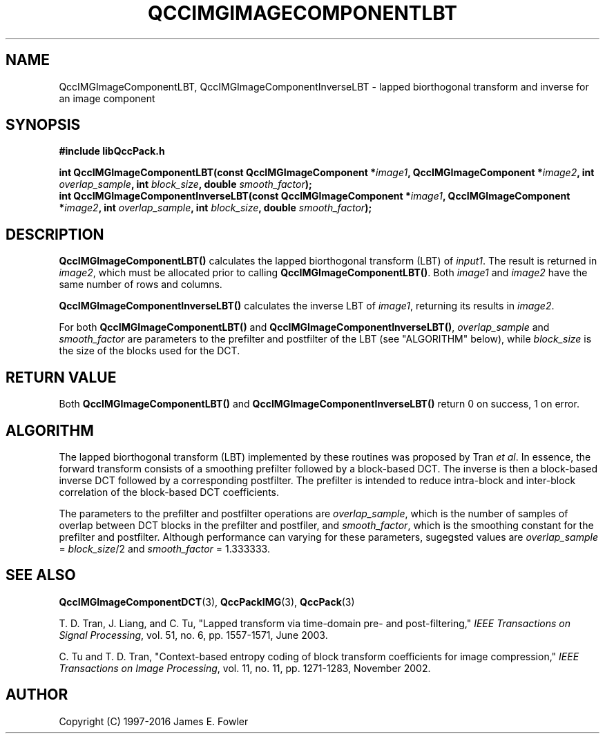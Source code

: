 .TH QCCIMGIMAGECOMPONENTLBT 3 "QCCPACK" ""
.SH NAME
QccIMGImageComponentLBT, QccIMGImageComponentInverseLBT
\- lapped biorthogonal transform and inverse for an image component
.SH SYNOPSIS
.B #include "libQccPack.h"
.sp
.BI "int QccIMGImageComponentLBT(const QccIMGImageComponent *" image1 ", QccIMGImageComponent *" image2 ", int " overlap_sample ", int " block_size ", double " smooth_factor );
.br
.BI "int QccIMGImageComponentInverseLBT(const QccIMGImageComponent *" image1 ", QccIMGImageComponent *" image2 ", int " overlap_sample ", int " block_size ", double " smooth_factor );
.SH DESCRIPTION
.B QccIMGImageComponentLBT()
calculates the lapped biorthogonal transform (LBT) of
.IR input1 .
The result is returned in
.IR image2 ,
which must be allocated prior to calling
.BR QccIMGImageComponentLBT() .
Both 
.I image1
and
.I image2
have the same number of rows and columns.
.LP
.B QccIMGImageComponentInverseLBT()
calculates the inverse LBT of
.IR image1 ,
returning its results in
.IR image2 .
.LP
For both
.BR QccIMGImageComponentLBT() 
and
.BR QccIMGImageComponentInverseLBT() ,
.IR overlap_sample
and
.IR smooth_factor
are parameters to the prefilter and postfilter of the LBT
(see "ALGORITHM" below), while
.IR block_size
is the size of the blocks used for the DCT.
.SH "RETURN VALUE"
Both
.B QccIMGImageComponentLBT()
and
.B QccIMGImageComponentInverseLBT()
return 0 on success, 1 on error.
.SH ALGORITHM
The lapped biorthogonal transform (LBT) implemented by these routines
was proposed by Tran
.IR "et al".
In essence, the forward transform consists of a smoothing prefilter followed
by a block-based DCT.
The inverse is then a block-based inverse DCT followed by a corresponding
postfilter.
The prefilter is intended to reduce intra-block and
inter-block correlation of the block-based DCT coefficients.
.LP
The parameters to the prefilter and postfilter operations are
.IR overlap_sample ,
which is the number of samples of overlap between DCT blocks in the
prefilter and postfiler, and
.IR smooth_factor ,
which is the smoothing constant for the prefilter and postfilter.
Although performance can varying for these parameters, sugegsted values
are
.IR overlap_sample " = " block_size "/2"
and
.IR smooth_factor " = 1.333333.
.SH "SEE ALSO"
.BR QccIMGImageComponentDCT (3),
.BR QccPackIMG (3),
.BR QccPack (3)

T. D. Tran, J. Liang, and C. Tu, "Lapped transform via time-domain
pre- and post-filtering,"
.IR "IEEE Transactions on Signal Processing" ,
vol. 51, no. 6, pp. 1557-1571, June 2003.

C. Tu and T. D. Tran, "Context-based entropy coding of
block transform coefficients for image compression,"
.IR "IEEE Transactions on Image Processing" ,
vol. 11, no. 11, pp. 1271-1283, November 2002.


.SH AUTHOR
Copyright (C) 1997-2016  James E. Fowler
.\"  The programs herein are free software; you can redistribute them an.or
.\"  modify them under the terms of the GNU General Public License
.\"  as published by the Free Software Foundation; either version 2
.\"  of the License, or (at your option) any later version.
.\"  
.\"  These programs are distributed in the hope that they will be useful,
.\"  but WITHOUT ANY WARRANTY; without even the implied warranty of
.\"  MERCHANTABILITY or FITNESS FOR A PARTICULAR PURPOSE.  See the
.\"  GNU General Public License for more details.
.\"  
.\"  You should have received a copy of the GNU General Public License
.\"  along with these programs; if not, write to the Free Software
.\"  Foundation, Inc., 675 Mass Ave, Cambridge, MA 02139, USA.
